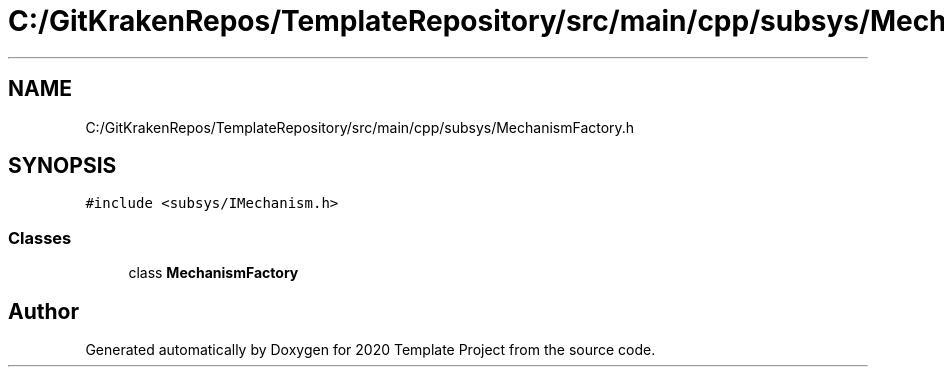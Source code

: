 .TH "C:/GitKrakenRepos/TemplateRepository/src/main/cpp/subsys/MechanismFactory.h" 3 "Thu Oct 31 2019" "2020 Template Project" \" -*- nroff -*-
.ad l
.nh
.SH NAME
C:/GitKrakenRepos/TemplateRepository/src/main/cpp/subsys/MechanismFactory.h
.SH SYNOPSIS
.br
.PP
\fC#include <subsys/IMechanism\&.h>\fP
.br

.SS "Classes"

.in +1c
.ti -1c
.RI "class \fBMechanismFactory\fP"
.br
.in -1c
.SH "Author"
.PP 
Generated automatically by Doxygen for 2020 Template Project from the source code\&.
